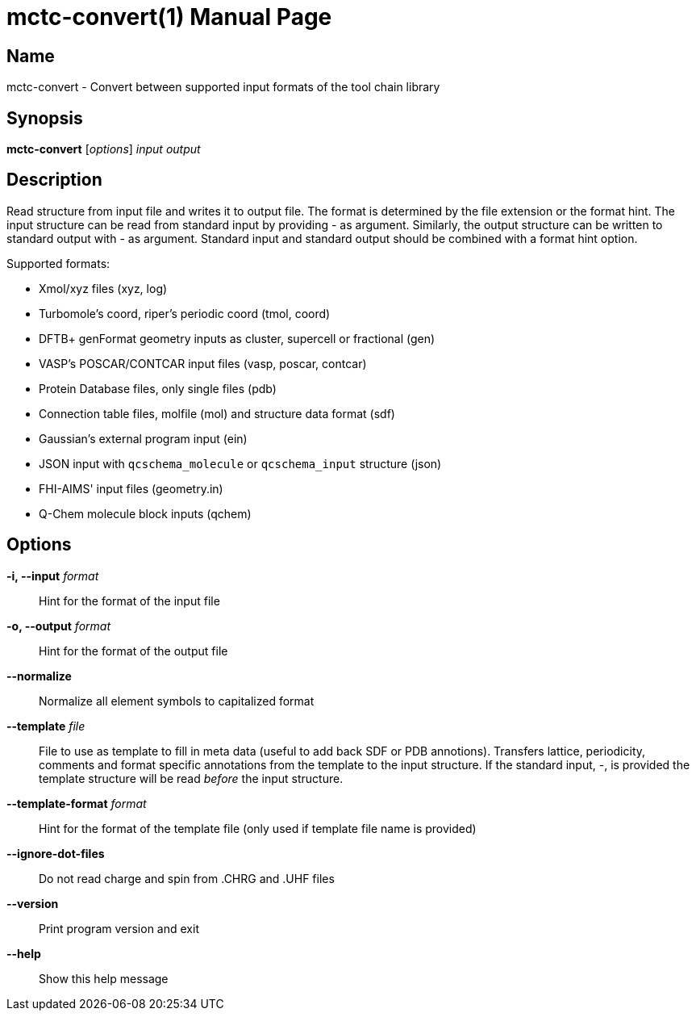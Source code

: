 = mctc-convert(1)
:doctype: manpage

== Name
mctc-convert - Convert between supported input formats of the tool chain library


== Synopsis
*mctc-convert* [_options_] _input_ _output_


== Description

Read structure from input file and writes it to output file.
The format is determined by the file extension or the format hint.
The input structure can be read from standard input by providing - as argument.
Similarly, the output structure can be written to standard output with - as argument.
Standard input and standard output should be combined with a format hint option.

Supported formats:

- Xmol/xyz files (xyz, log)
- Turbomole's coord, riper's periodic coord (tmol, coord)
- DFTB+ genFormat geometry inputs as cluster, supercell or fractional (gen)
- VASP's POSCAR/CONTCAR input files (vasp, poscar, contcar)
- Protein Database files, only single files (pdb)
- Connection table files, molfile (mol) and structure data format (sdf)
- Gaussian's external program input (ein)
- JSON input with `qcschema_molecule` or `qcschema_input` structure (json)
- FHI-AIMS' input files (geometry.in)
- Q-Chem molecule block inputs (qchem)


== Options

*-i, --input* _format_::
Hint for the format of the input file

*-o, --output* _format_::
Hint for the format of the output file

*--normalize*::
Normalize all element symbols to capitalized format

*--template* _file_::
File to use as template to fill in meta data (useful to add back SDF or PDB annotions).
Transfers lattice, periodicity, comments and format specific annotations from the template
to the input structure.
If the standard input, -, is provided the template structure will
be read _before_ the input structure.

*--template-format* _format_::
Hint for the format of the template file (only used if template file name is provided)

*--ignore-dot-files*::
Do not read charge and spin from .CHRG and .UHF files

*--version*::
Print program version and exit

*--help*::
Show this help message

